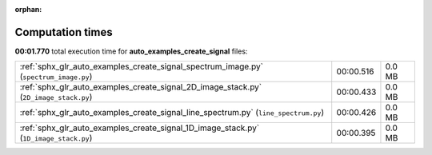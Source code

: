 
:orphan:

.. _sphx_glr_auto_examples_create_signal_sg_execution_times:


Computation times
=================
**00:01.770** total execution time for **auto_examples_create_signal** files:

+---------------------------------------------------------------------------------------+-----------+--------+
| :ref:`sphx_glr_auto_examples_create_signal_spectrum_image.py` (``spectrum_image.py``) | 00:00.516 | 0.0 MB |
+---------------------------------------------------------------------------------------+-----------+--------+
| :ref:`sphx_glr_auto_examples_create_signal_2D_image_stack.py` (``2D_image_stack.py``) | 00:00.433 | 0.0 MB |
+---------------------------------------------------------------------------------------+-----------+--------+
| :ref:`sphx_glr_auto_examples_create_signal_line_spectrum.py` (``line_spectrum.py``)   | 00:00.426 | 0.0 MB |
+---------------------------------------------------------------------------------------+-----------+--------+
| :ref:`sphx_glr_auto_examples_create_signal_1D_image_stack.py` (``1D_image_stack.py``) | 00:00.395 | 0.0 MB |
+---------------------------------------------------------------------------------------+-----------+--------+
